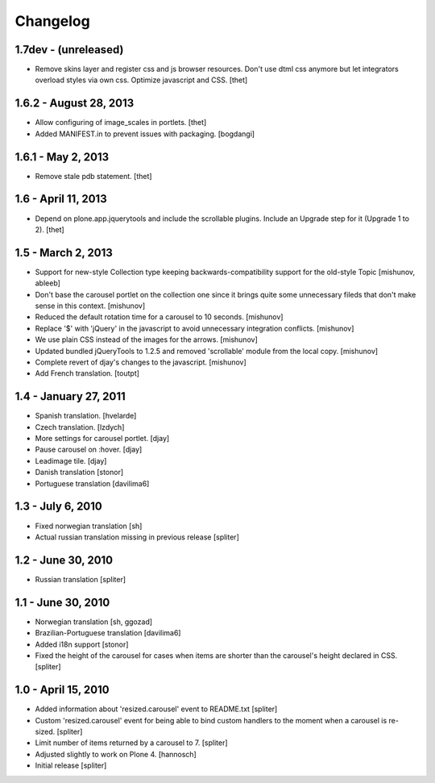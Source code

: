 Changelog
=========

1.7dev - (unreleased)
---------------------

- Remove skins layer and register css and js browser resources. Don't use dtml
  css anymore but let integrators overload styles via own css.  Optimize
  javascript and CSS.
  [thet]


1.6.2 - August 28, 2013
-----------------------

- Allow configuring of image_scales in portlets.
  [thet]

- Added MANIFEST.in to prevent issues with packaging.
  [bogdangi]


1.6.1 - May 2, 2013
-------------------

- Remove stale pdb statement.
  [thet]


1.6 - April 11, 2013
--------------------

- Depend on plone.app.jquerytools and include the scrollable plugins. Include
  an Upgrade step for it (Upgrade 1 to 2).
  [thet]


1.5 - March 2, 2013
-------------------

- Support for new-style Collection type keeping backwards-compatibility
  support for the old-style Topic
  [mishunov, ableeb]

- Don't base the carousel portlet on the collection one since it brings quite
  some unnecessary fileds that don't make sense in this context.
  [mishunov]

- Reduced the default rotation time for a carousel to 10 seconds.
  [mishunov]

- Replace '$' with 'jQuery' in the javascript to avoid unnecessary integration
  conflicts.
  [mishunov]

- We use plain CSS instead of the images for the arrows.
  [mishunov]

- Updated bundled jQueryTools to 1.2.5 and removed 'scrollable' module from
  the local copy.
  [mishunov]

- Complete revert of djay's changes to the javascript.
  [mishunov]

- Add French translation.
  [toutpt]

1.4 - January 27, 2011
----------------------

- Spanish translation.
  [hvelarde]

- Czech translation.
  [lzdych]

- More settings for carousel portlet.
  [djay]

- Pause carousel on :hover.
  [djay]

- Leadimage tile.
  [djay]

- Danish translation
  [stonor]

- Portuguese translation
  [davilima6]

1.3 - July 6, 2010
------------------

- Fixed norwegian translation
  [sh]

- Actual russian translation missing in previous release
  [spliter]

1.2 - June 30, 2010
-------------------

- Russian translation
  [spliter]

1.1 - June 30, 2010
-------------------

- Norwegian translation
  [sh, ggozad]

- Brazilian-Portuguese translation
  [davilima6]

- Added i18n support
  [stonor]

- Fixed the height of the carousel for cases when items are shorter than the
  carousel's height declared in CSS.
  [spliter]

1.0 - April 15, 2010
--------------------

- Added information about 'resized.carousel' event to README.txt
  [spliter]

- Custom 'resized.carousel' event for being able to bind custom
  handlers to the moment when a carousel is re-sized.
  [spliter]

- Limit number of items returned by a carousel to 7.
  [spliter]

- Adjusted slightly to work on Plone 4.
  [hannosch]

- Initial release
  [spliter]

